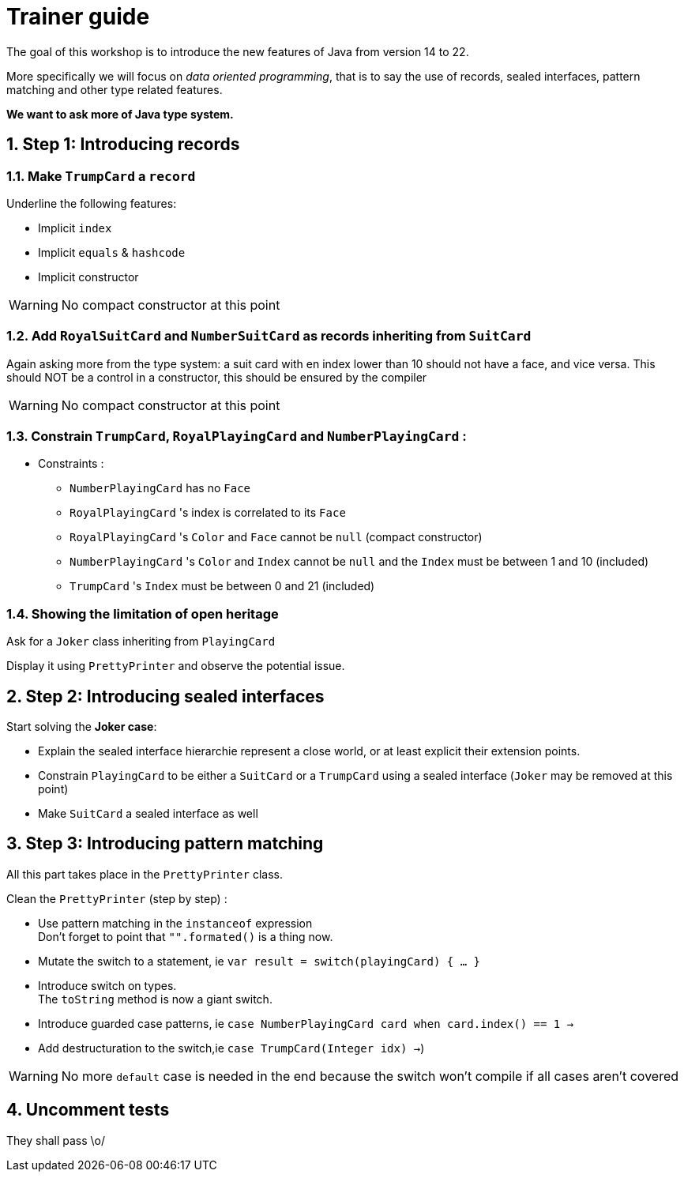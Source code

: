 :sectnums:

= Trainer guide

The goal of this workshop is to introduce the new features of Java from version 14 to 22.

More specifically we will focus on _data oriented programming_, that is to say the use of records, sealed interfaces, pattern matching and other type related features.

*We want to ask more of Java type system.*

== Step 1: Introducing records

=== Make `TrumpCard` a `record`

Underline the following features:

* Implicit `index`
* Implicit `equals` & `hashcode`
* Implicit constructor

[WARNING]
--
No compact constructor at this point
--

=== Add `RoyalSuitCard` and `NumberSuitCard` as records inheriting from `SuitCard`

Again asking more from the type system: a suit card with en index lower than 10 should not have a face, and vice versa. This should NOT be a control in a constructor, this should be ensured by the compiler

[WARNING]
--
No compact constructor at this point
--

=== Constrain `TrumpCard`, `RoyalPlayingCard` and `NumberPlayingCard` :
* Constraints :
** `NumberPlayingCard` has no `Face`
** `RoyalPlayingCard` 's index is correlated to its `Face`
** `RoyalPlayingCard` 's `Color` and `Face` cannot be `null` (compact constructor)
** `NumberPlayingCard` 's `Color` and `Index` cannot be `null` and the `Index` must be between 1 and 10 (included)
** `TrumpCard` 's `Index` must be between 0 and 21 (included)

=== Showing the limitation of open heritage

Ask for a `Joker` class inheriting from `PlayingCard`

Display it using `PrettyPrinter` and observe the potential issue.

== Step 2: Introducing sealed interfaces

Start solving the *Joker case*:

* Explain the sealed interface hierarchie represent a close world, or at least explicit their extension points.
* Constrain `PlayingCard` to be either a `SuitCard` or a `TrumpCard` using a sealed interface (`Joker` may be removed at this point)
* Make `SuitCard` a sealed interface as well

== Step 3: Introducing pattern matching

All this part takes place in the `PrettyPrinter` class.

Clean the `PrettyPrinter` (step by step) :

* Use pattern matching in the `instanceof` expression +
Don't forget to point that `"".formated()` is a thing now.
* Mutate the switch to a statement, ie `var result = switch(playingCard) { ... }`
* Introduce switch on types. +
The `toString` method is now a giant switch.
* Introduce guarded case patterns, ie `case NumberPlayingCard card when card.index() == 1 ->`
* Add destructuration to the switch,ie `case TrumpCard(Integer idx) ->`)

[WARNING]
--
No more `default` case is needed in the end because the switch won't compile if all cases aren't covered
--

== Uncomment tests

They shall pass \o/